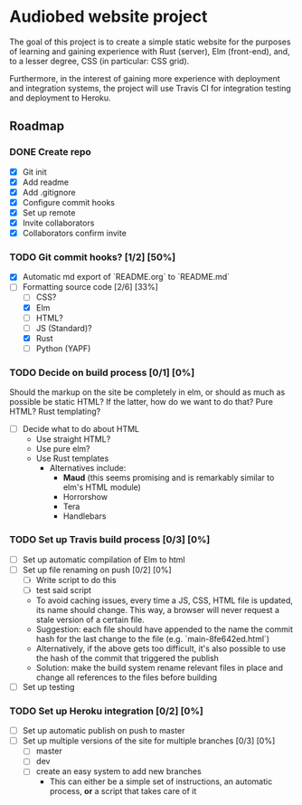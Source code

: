 * Audiobed website project
  The goal of this project is to create a simple static website for the purposes of learning and gaining experience with Rust (server), Elm (front-end), and, to a lesser degree, CSS (in particular: CSS grid).

  Furthermore, in the interest of gaining more experience with deployment and integration systems, the project will use Travis CI for integration testing and deployment to Heroku.

**  Roadmap
*** DONE Create repo
    CLOSED: [2018-04-22 Sun 20:44]
    - [X] Git init
    - [X] Add readme
    - [X] Add .gitignore
    - [X] Configure commit hooks
    - [X] Set up remote
    - [X] Invite collaborators
	- [X] Collaborators confirm invite
*** TODO Git commit hooks? [1/2] [50%]
    - [X] Automatic md export of `README.org` to `README.md`
    - [-] Formatting source code [2/6] [33%]
      - [ ] CSS?
      - [X] Elm
      - [ ] HTML?
      - [ ] JS (Standard)?
      - [X] Rust
      - [ ] Python (YAPF)
*** TODO Decide on build process [0/1] [0%]
    Should the markup on the site be completely in elm, or should as much as possible be static HTML?
    If the latter, how do we want to do that? Pure HTML? Rust templating?
    - [ ] Decide what to do about HTML
      - Use straight HTML?
      - Use pure elm?
      - Use Rust templates
        - Alternatives include:
          - *Maud* (this seems promising and is remarkably similar to elm's HTML module)
          - Horrorshow
          - Tera
          - Handlebars
*** TODO Set up Travis build process [0/3] [0%]
    - [ ] Set up automatic compilation of Elm to html
    - [ ] Set up file renaming on push [0/2] [0%]
      - [ ] Write script to do this
      - [ ] test said script
      - To avoid caching issues, every time a JS, CSS, HTML file is updated, its name should change. This way, a browser will never request a stale version of a certain file.
      - Suggestion: each file should have appended to the name the commit hash for the last change to the file (e.g. `main-8fe642ed.html`)
      - Alternatively, if the above gets too difficult, it's also possible to use the hash of the commit that triggered the publish
      - Solution: make the build system rename relevant files in place and change all references to the files before building
    - [ ] Set up testing
*** TODO Set up Heroku integration [0/2] [0%]
    - [ ] Set up automatic publish on push to master
    - [ ] Set up multiple versions of the site for multiple branches [0/3] [0%]
      - [ ] master
      - [ ] dev
      - [ ] create an easy system to add new branches
        - This can either be a simple set of instructions, an automatic process, *or* a script that takes care of it
